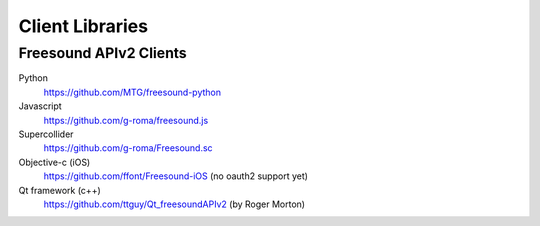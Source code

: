 Client Libraries
<<<<<<<<<<<<<<<<

Freesound APIv2 Clients
_______________________

Python
  https://github.com/MTG/freesound-python

Javascript
  https://github.com/g-roma/freesound.js

Supercollider
  https://github.com/g-roma/Freesound.sc

Objective-c (iOS)
  https://github.com/ffont/Freesound-iOS (no oauth2 support yet)

Qt framework (c++)
  https://github.com/ttguy/Qt_freesoundAPIv2 (by Roger Morton)